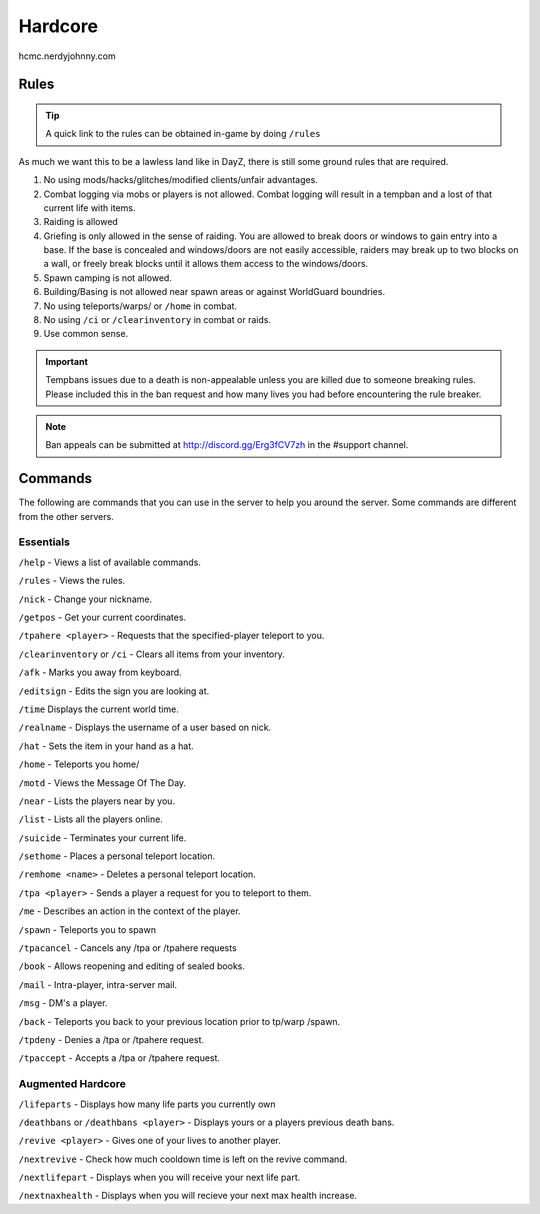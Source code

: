 Hardcore
=====

hcmc.nerdyjohnny.com

.. _rules:

Rules
-----------

.. TIP:: A quick link to the rules can be obtained in-game by doing ``/rules``


As much we want this to be a lawless land like in DayZ, there is still some ground rules that are required.

1. No using mods/hacks/glitches/modified clients/unfair advantages.
2. Combat logging via mobs or players is not allowed. Combat logging will result in a tempban and a lost of that current life with items.
3. Raiding is allowed
4. Griefing is only allowed in the sense of raiding. You are allowed to break doors or windows to gain entry into a base. If the base is concealed and windows/doors are not easily accessible, raiders may break up to two blocks on a wall, or freely break blocks until it allows them access to the windows/doors.
5. Spawn camping is not allowed.
6. Building/Basing is not allowed near spawn areas or against WorldGuard boundries.
7. No using teleports/warps/ or ``/home`` in combat.
8. No using ``/ci`` or ``/clearinventory`` in combat or raids.
9. Use common sense.

.. important:: Tempbans issues due to a death is non-appealable unless you are killed due to someone breaking rules. Please included this in the ban request and how many lives you had before encountering the rule breaker.

.. note:: Ban appeals can be submitted at http://discord.gg/Erg3fCV7zh in the #support  channel.

Commands
----------------

The following are commands that you can use in the server to help you around the server. Some commands are different from the other servers.

Essentials
^^^^^^^^^^^^^^^^^^^^^

``/help`` - Views a list of available commands.

``/rules`` - Views the rules.

``/nick`` - Change your nickname.

``/getpos`` - Get your current coordinates.

``/tpahere <player>`` - Requests that the specified-player teleport to you.

``/clearinventory`` or ``/ci`` - Clears all items from your inventory. 

``/afk`` - Marks you away from keyboard.

``/editsign`` - Edits the sign you are looking at.

``/time`` Displays the current world time.

``/realname`` - Displays the username of a user based on nick.

``/hat`` - Sets the item in your hand as a hat.

``/home`` - Teleports you home/

``/motd`` - Views the Message Of The Day.

``/near`` - Lists the players near by you.

``/list`` - Lists all the players online.

``/suicide`` - Terminates your current life.

``/sethome`` - Places a personal teleport location.

``/remhome <name>`` - Deletes a personal teleport location.

``/tpa <player>`` - Sends a player a request for you to teleport to them.

``/me`` - Describes an action in the context of the player.

``/spawn`` - Teleports you to spawn

``/tpacancel`` - Cancels any /tpa or /tpahere requests

``/book`` - Allows reopening and editing of sealed books.

``/mail`` - Intra-player, intra-server mail.

``/msg`` - DM's a player.

``/back`` - Teleports you back to your previous location prior to tp/warp
/spawn.

``/tpdeny`` - Denies a /tpa or /tpahere request.

``/tpaccept`` - Accepts a /tpa or /tpahere request.


Augmented Hardcore
^^^^^^^^^^^^^^^^^^
``/lifeparts`` - Displays how many life parts you currently own

``/deathbans`` or ``/deathbans <player>`` - Displays yours or a players previous death bans.

``/revive <player>`` - Gives one of your lives to another player.

``/nextrevive`` - Check how much cooldown time is left on the revive command.

``/nextlifepart`` - Displays when you will receive your next life part.

``/nextnaxhealth`` - Displays when you will recieve your next max health increase.

